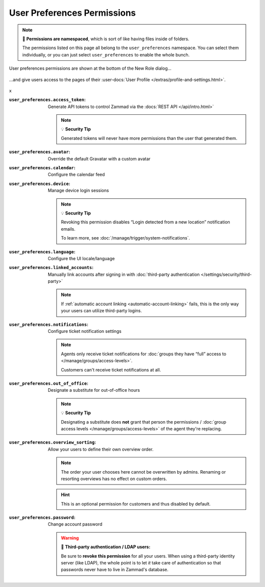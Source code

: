 User Preferences Permissions
============================

.. note::

   📁 **Permissions are namespaced**,
   which is sort of like having files inside of folders.

   The permissions listed on this page all belong to the
   ``user_preferences`` namespace.
   You can select them individually, or you can just select
   ``user_preferences`` to enable the whole bunch.

.. container:: cfloat-left

   .. figure:: /images/manage/roles/permissions-user-preferences.png
      :alt: User preferences permissions in the New Role dialog
      :align: center
      :width: 80%

      User preferences permissions are shown at the bottom of the
      New Role dialog...

.. container:: cfloat-right

   .. figure:: /images/manage/roles/users-profile-settings.png
      :alt: User profile page
      :align: center
      :width: 80%

      ...and give users access to the pages of their
      :user-docs:`User Profile </extras/profile-and-settings.html>`.

.. container:: cfloat-clear

   x

:``user_preferences.access_token``:
   Generate API tokens to control Zammad via the
   :docs:`REST API </api/intro.html>`

   .. note:: 💡 **Security Tip**

      Generated tokens will never have more permissions than the user that
      generated them.

:``user_preferences.avatar``:
   Override the default Gravatar with a custom avatar

:``user_preferences.calendar``:
   Configure the calendar feed

:``user_preferences.device``:
   Manage device login sessions

   .. note:: 💡 **Security Tip**

      Revoking this permission disables “Login detected from a new location”
      notification emails.

      To learn more, see :doc:`/manage/trigger/system-notifications`.

:``user_preferences.language``:
   Configure the UI locale/language

:``user_preferences.linked_accounts``:
   Manually link accounts after signing in with 
   :doc:`third-party authentication </settings/security/third-party>`

   .. note::

      If :ref:`automatic account linking <automatic-account-linking>` fails,
      this is the only way your users can utilize third-party logins.

:``user_preferences.notifications``:
   Configure ticket notification settings

   .. note::

      Agents only receive ticket notifications for
      :doc:`groups they have “full” access to </manage/groups/access-levels>`.

      Customers can't receive ticket notifications at all.

:``user_preferences.out_of_office``:
   Designate a substitute for out-of-office hours

   .. note:: 💡 **Security Tip**

      Designating a substitute does **not** grant that person the permissions /
      :doc:`group access levels </manage/groups/access-levels>` of the agent they're replacing.

:``user_preferences.overview_sorting``:
   Allow your users to define their own overview order.

   .. note::

      The order your user chooses here cannot be overwritten by admins.
      Renaming or resorting overviews has no effect on custom orders.

   .. hint::

      This is an optional permission for customers and thus disabled by default.

:``user_preferences.password``:
   Change account password

   .. warning:: 🔑 **Third-party authentication / LDAP users:**

      Be sure to **revoke this permission** for all your users.
      When using a third-party identity server (like LDAP),
      the whole point is to let *it* take care of authentication
      so that passwords never have to live in Zammad's database.
